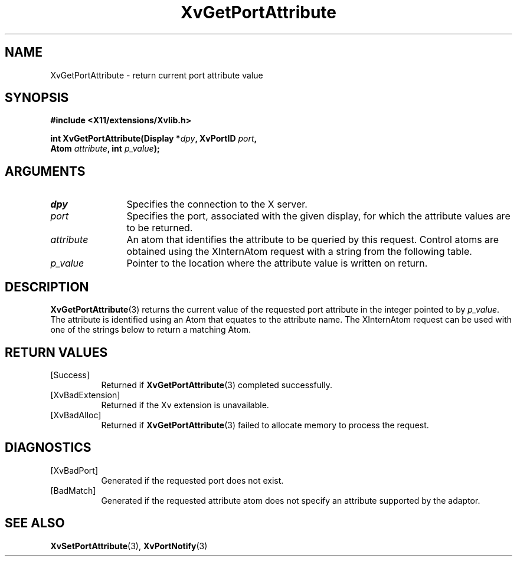 '\" t
.TH XvGetPortAttribute 3 "libXv 1.0.9" "X Version 11" "libXv Functions"
.SH NAME
XvGetPortAttribute \- return current port attribute value
.\"
.SH SYNOPSIS
.B #include <X11/extensions/Xvlib.h>
.sp
.nf
.BI "int XvGetPortAttribute(Display *" dpy ", XvPortID " port ","
.BI "                       Atom " attribute ", int " p_value ");"
.fi
.SH ARGUMENTS
.\"
.IP \fIdpy\fR 12
Specifies the connection to the X server.
.IP \fIport\fR 12
Specifies the port, associated with the given display, for
which the attribute values are to be returned.
.IP \fIattribute\fR 12
An atom that identifies the attribute to be queried by this
request.  Control atoms are obtained using the XInternAtom
request with a string from the following table.
.IP \fIp_value\fR 12
Pointer to the location where the attribute value is written on
return.
.\"
.SH DESCRIPTION
.\"
.PP
.BR XvGetPortAttribute (3)
returns the current value of the requested
port attribute in the integer pointed to by \fIp_value\fR.
The attribute is identified using an Atom that equates to the attribute name.
The XInternAtom request can be used with one of the strings
below to return a matching Atom.
.PP
.TS
tab(@);
lfHB lfHB lfHB
lfR  lfR  lfR .
_
.PP
.sp 4p
Attribute String@Type@Default
.sp 6p
_
.sp 6p
"XV_ENCODING"@XvEncodingID@Server dependent
"XV_HUE"@[-1000...1000]@0
"XV_SATURATION"@[-1000...1000]@0
"XV_BRIGHTNESS"@[-1000...1000]@0
"XV_CONTRAST"@[-1000...1000]@0
.sp 6p
.TE
.SH RETURN VALUES
.IP [Success] 8
Returned if
.BR XvGetPortAttribute (3)
completed successfully.
.IP [XvBadExtension] 8
Returned if the Xv extension is unavailable.
.IP [XvBadAlloc] 8
Returned if
.BR XvGetPortAttribute (3)
failed to allocate memory to process the request.
.SH DIAGNOSTICS
.IP [XvBadPort] 8
Generated if the requested port does not exist.
.IP [BadMatch] 8
Generated if the requested attribute atom does not specify an attribute
supported by the adaptor.
.SH SEE ALSO
.\"
.BR XvSetPortAttribute (3),
.BR XvPortNotify (3)
